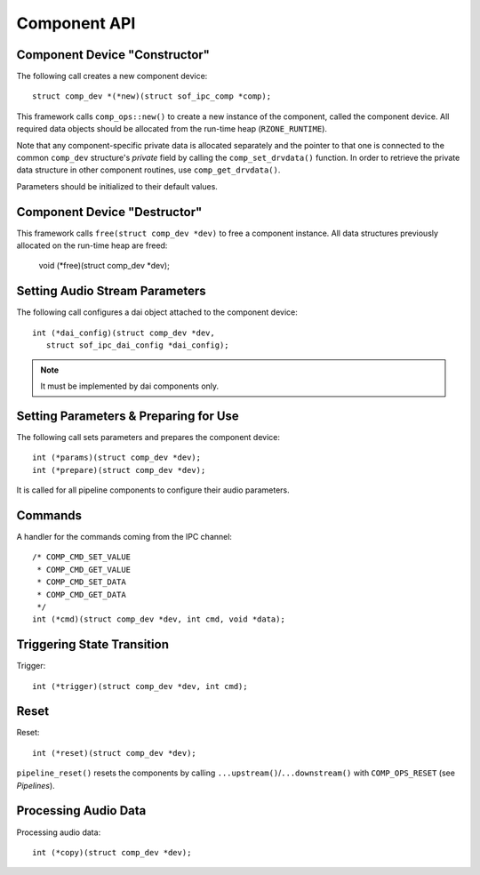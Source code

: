 .. _apps-component-api:

Component API
#############

Component Device "Constructor"
******************************

The following call creates a new component device::

   struct comp_dev *(*new)(struct sof_ipc_comp *comp);

This framework calls ``comp_ops::new()`` to create a new instance of the
component, called the component device. All required data objects should be
allocated from the run-time heap (``RZONE_RUNTIME``).

Note that any component-specific private data is allocated separately and the pointer to that one is connected to the common ``comp_dev`` structure's
`private` field by calling the ``comp_set_drvdata()`` function. In order to retrieve the private data structure in other component routines, use ``comp_get_drvdata()``.

Parameters should be initialized to their default values.

Component Device "Destructor"
*****************************

This framework calls ``free(struct comp_dev *dev)`` to free a component
instance. All data structures previously allocated on the run-time heap are freed:

   void (*free)(struct comp_dev *dev);

.. uml:: images/comp-ops-free.pu

Setting Audio Stream Parameters
*******************************

The following call configures a dai object attached to the component device::

   int (*dai_config)(struct comp_dev *dev,
      struct sof_ipc_dai_config *dai_config);

.. uml:: images/comp-ops-dai-config.pu

.. note:: It must be implemented by dai components only.

Setting Parameters & Preparing for Use
**************************************

The following call sets parameters and prepares the component device::

   int (*params)(struct comp_dev *dev);
   int (*prepare)(struct comp_dev *dev);

It is called for all pipeline components to configure their audio
parameters.

Commands
********

A handler for the commands coming from the IPC channel::

   /* COMP_CMD_SET_VALUE
    * COMP_CMD_GET_VALUE
    * COMP_CMD_SET_DATA
    * COMP_CMD_GET_DATA
    */
   int (*cmd)(struct comp_dev *dev, int cmd, void *data);

Triggering State Transition
***************************

Trigger::

   int (*trigger)(struct comp_dev *dev, int cmd);

Reset
*****

Reset::

   int (*reset)(struct comp_dev *dev);

``pipeline_reset()`` resets the components by calling
``...upstream()``/``...downstream()`` with ``COMP_OPS_RESET`` (see
*Pipelines*).

Processing Audio Data
*********************

Processing audio data::

   int (*copy)(struct comp_dev *dev);

.. uml:: images/comp-ops-copy.pu
